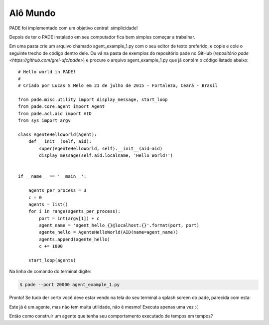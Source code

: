
.. _hello-world-page:

Alô Mundo
---------

PADE foi implementado com um objetivo central: simplicidade!

Depois de ter o PADE instalado em seu computador fica bem simples começar a trabalhar.

Em uma pasta crie um arquivo chamado agent_example_1.py com o seu editor de texto preferido, e copie e cole o seguinte trecho de código dentro dele. Ou vá na pasta de exemplos do repositório pade no GitHub (`repositório pade <https://github.com/grei-ufc/pade>`)  e procure o arquivo agent_example_1.py que já contém o código listado abaixo:

::

    # Hello world in PADE!
    #
    # Criado por Lucas S Melo em 21 de julho de 2015 - Fortaleza, Ceará - Brasil

    from pade.misc.utility import display_message, start_loop
    from pade.core.agent import Agent
    from pade.acl.aid import AID
    from sys import argv

    class AgenteHelloWorld(Agent):
        def __init__(self, aid):
            super(AgenteHelloWorld, self).__init__(aid=aid)
            display_message(self.aid.localname, 'Hello World!')


    if __name__ == '__main__':

        agents_per_process = 3
        c = 0
        agents = list()
        for i in range(agents_per_process):
            port = int(argv[1]) + c
            agent_name = 'agent_hello_{}@localhost:{}'.format(port, port)
            agente_hello = AgenteHelloWorld(AID(name=agent_name))
            agents.append(agente_hello)
            c += 1000
        
        start_loop(agents)


Na linha de comando do terminal digite:

.. code-block:: console

    $ pade --port 20000 agent_example_1.py

Pronto! Se tudo der certo você deve estar vendo na tela do seu terminal a splash screen do pade, parecida com esta: 

.. image:: ../img/pade_splash_screen.png
    :align: center
    :width: 8.0in
    

Este já é um agente, mas não tem muita utilidade, não é mesmo! Executa apenas uma vez :(

Então como construir um agente que tenha seu comportamento executado de tempos em tempos?
    
